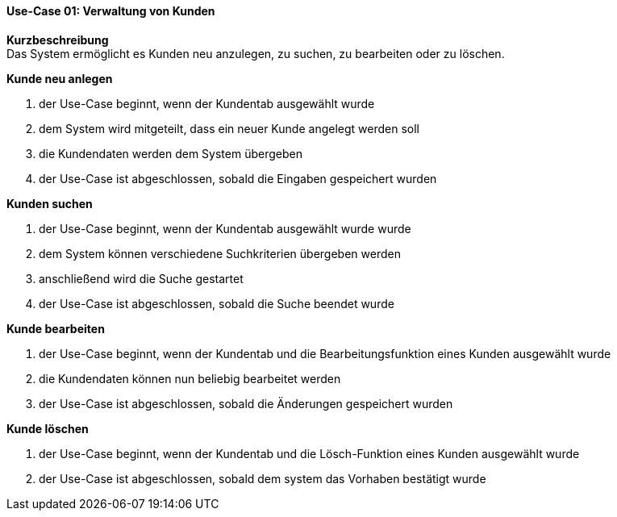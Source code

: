 ==== Use-Case 01: Verwaltung von Kunden
*Kurzbeschreibung* +
Das System ermöglicht es Kunden neu anzulegen, zu suchen, zu bearbeiten oder zu löschen.

*Kunde neu anlegen* +

. der Use-Case beginnt, wenn der Kundentab ausgewählt wurde
. dem System wird mitgeteilt, dass ein neuer Kunde angelegt werden soll
. die Kundendaten werden dem System übergeben
. der Use-Case ist abgeschlossen, sobald die Eingaben gespeichert wurden

*Kunden suchen* +

. der Use-Case beginnt, wenn der Kundentab ausgewählt wurde wurde
. dem System können verschiedene Suchkriterien übergeben werden
. anschließend wird die Suche gestartet
. der Use-Case ist abgeschlossen, sobald die Suche beendet wurde

*Kunde bearbeiten* +

. der Use-Case beginnt, wenn der Kundentab und die Bearbeitungsfunktion eines Kunden ausgewählt wurde
. die Kundendaten können nun beliebig bearbeitet werden
. der Use-Case ist abgeschlossen, sobald die Änderungen gespeichert wurden

*Kunde löschen* +

. der Use-Case beginnt, wenn der Kundentab und die Lösch-Funktion eines Kunden ausgewählt wurde
. der Use-Case ist abgeschlossen, sobald dem system das Vorhaben bestätigt wurde